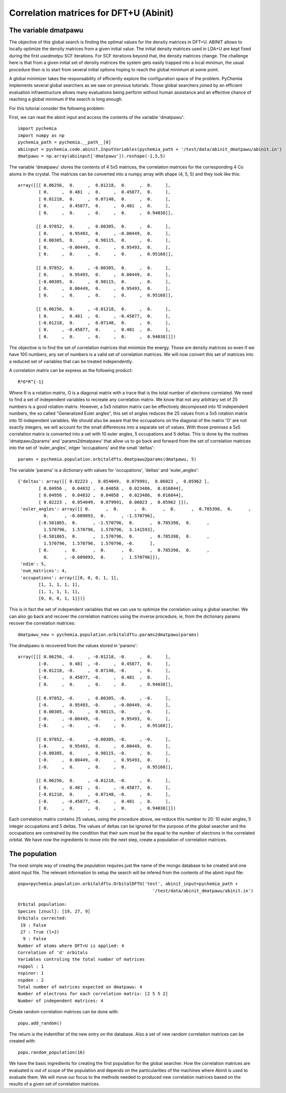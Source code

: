 Correlation matrices for DFT+U (Abinit)
---------------------------------------

The variable dmatpawu
~~~~~~~~~~~~~~~~~~~~~

The objective of this global search is finding the optimal values for the density matrices in DFT+U.
ABINIT allows to locally optimize the density matrices from a given initial value.
The initial density matrices used in LDA+U are kept fixed during the first `usedmatpu` SCF iterations.
For SCF iterations beyond that, the density matrices change. The challenge here is that from a given
initial set of density matrices the system gets easily trapped into a local minimun, the usual procedure
then is to start from several initial options hoping to reach the global minimum at some point.

A global minimizer takes the responsability of efficiently explore the configuration space of the problem.
PyChemia implements several global searchers as we saw on previous tutorials. Those global searchers joined
by an efficient evaluation infraestructure allows many evaluations being perform without human assistance and an
effective chance of reaching a global minimum if the search is long enough.

For this tutorial consider the following problem:

First, we can read the abinit input and access the contents of the variable 'dmatpawu'::

    import pychemia
    import numpy as np
    pychemia_path = pychemia.__path__[0]
    abiinput = pychemia.code.abinit.InputVariables(pychemia_path + '/test/data/abinit_dmatpawu/abinit.in')
    dmatpawu = np.array(abiinput['dmatpawu']).reshape(-1,5,5)

The variable 'dmatpawu' stores the contents of 4 5x5 matrices, the correlation matrices for the corresponding 4 Co atoms
in the crystal. The matrices can be converted into a numpy array with shape (4, 5, 5) and they look like this::

    array([[[ 0.06256,  0.     ,  0.01218,  0.     ,  0.     ],
            [ 0.     ,  0.481  ,  0.     ,  0.45877,  0.     ],
            [ 0.01218,  0.     ,  0.07148,  0.     ,  0.     ],
            [ 0.     ,  0.45877,  0.     ,  0.481  ,  0.     ],
            [ 0.     ,  0.     ,  0.     ,  0.     ,  0.94038]],

           [[ 0.97852,  0.     ,  0.00305,  0.     ,  0.     ],
            [ 0.     ,  0.95493,  0.     , -0.00449,  0.     ],
            [ 0.00305,  0.     ,  0.98115,  0.     ,  0.     ],
            [ 0.     , -0.00449,  0.     ,  0.95493,  0.     ],
            [ 0.     ,  0.     ,  0.     ,  0.     ,  0.95168]],

           [[ 0.97852,  0.     , -0.00305,  0.     ,  0.     ],
            [ 0.     ,  0.95493,  0.     ,  0.00449,  0.     ],
            [-0.00305,  0.     ,  0.98115,  0.     ,  0.     ],
            [ 0.     ,  0.00449,  0.     ,  0.95493,  0.     ],
            [ 0.     ,  0.     ,  0.     ,  0.     ,  0.95168]],

           [[ 0.06256,  0.     , -0.01218,  0.     ,  0.     ],
            [ 0.     ,  0.481  ,  0.     , -0.45877,  0.     ],
            [-0.01218,  0.     ,  0.07148,  0.     ,  0.     ],
            [ 0.     , -0.45877,  0.     ,  0.481  ,  0.     ],
            [ 0.     ,  0.     ,  0.     ,  0.     ,  0.94038]]])

The objective is to find the set of correlation matrices that minimize the energy. Those are density matrices so even
if we have 100 numbers, any set of numbers is a valid set of correlation matrices. We will now convert this set of
matrices into a reduced set of variables that can be treated independently.

A correlation matrix can be express as the following product::

    R*O*R^{-1}

Where R is a rotation matrix, O is a diagonal matrix with a trace that is the total number of electrons correlated.
We need to find a set of independent variables to recreate any correlation matrix. We know that not any arbitrary set
of 25 numbers is a good rotation matrix. However, a 5x5 rotation matrix can be effectively decomposed into 10 independent
numbers, the so called "Generalized Euler angles", this set of angles reduces the 25 values from a 5x5 rotation matrix
into 10 independent variables. We should also be aware that the occupations on the diagonal of the matrix 'O' are not
exactly integers, we will account for the small differences into a separate set of values. With those premises a 5x5
correlation matrix is converted into a set with 10 euler angles, 5 occupations and 5 deltas. This is done by the
routines 'dmatpawu2params' and 'params2dmatpawu' that allow us to go back and forward from the set of correlation
matrices into the set of 'euler_angles', intger 'occupations' and the small 'deltas'::

    params = pychemia.population.orbitaldftu.dmatpawu2params(dmatpawu, 5)

The variable 'params' is a dictionary with values for 'occupations', 'deltas' and 'euler_angles'::

    {'deltas': array([[ 0.02223 ,  0.054049,  0.079991,  0.06023 ,  0.05962 ],
            [ 0.04956 ,  0.04832 ,  0.04058 ,  0.023486,  0.016844],
            [ 0.04956 ,  0.04832 ,  0.04058 ,  0.023486,  0.016844],
            [ 0.02223 ,  0.054049,  0.079991,  0.06023 ,  0.05962 ]]),
     'euler_angles': array([[ 0.      ,  0.      ,  0.      ,  0.      ,  0.785398,  0.      ,
              0.      , -0.609893,  0.      , -1.570796],
            [-0.581865,  0.      , -1.570796,  0.      ,  0.785398,  0.      ,
              1.570796,  1.570796,  1.570796,  3.141593],
            [-0.581865,  0.      ,  1.570796,  0.      ,  0.785398,  0.      ,
              1.570796,  1.570796,  1.570796, -0.      ],
            [ 0.      ,  0.      ,  0.      ,  0.      ,  0.785398,  0.      ,
              0.      , -0.609893,  0.      ,  1.570796]]),
     'ndim': 5,
     'num_matrices': 4,
     'occupations': array([[0, 0, 0, 1, 1],
            [1, 1, 1, 1, 1],
            [1, 1, 1, 1, 1],
            [0, 0, 0, 1, 1]])}

This is in fact the set of independent variables that we can use to optimize the correlation using a global searcher.
We can also go back and recover the correlation matrices using the inverse procedure, ie, from the dictionary params
recover the correlation matrices::

    dmatpawu_new = pychemia.population.orbitaldftu.params2dmatpawu(params)

The dmatpawu is recovered from the values stored in 'params'::

    array([[[ 0.06256, -0.     , -0.01218, -0.     ,  0.     ],
            [-0.     ,  0.481  , -0.     ,  0.45877,  0.     ],
            [-0.01218, -0.     ,  0.07148, -0.     ,  0.     ],
            [-0.     ,  0.45877, -0.     ,  0.481  ,  0.     ],
            [ 0.     ,  0.     ,  0.     ,  0.     ,  0.94038]],

           [[ 0.97852, -0.     ,  0.00305, -0.     , -0.     ],
            [-0.     ,  0.95493, -0.     , -0.00449, -0.     ],
            [ 0.00305, -0.     ,  0.98115, -0.     , -0.     ],
            [-0.     , -0.00449, -0.     ,  0.95493,  0.     ],
            [-0.     , -0.     , -0.     ,  0.     ,  0.95168]],

           [[ 0.97852, -0.     , -0.00305, -0.     , -0.     ],
            [-0.     ,  0.95493,  0.     ,  0.00449,  0.     ],
            [-0.00305,  0.     ,  0.98115, -0.     ,  0.     ],
            [-0.     ,  0.00449, -0.     ,  0.95493,  0.     ],
            [-0.     ,  0.     ,  0.     ,  0.     ,  0.95168]],

           [[ 0.06256,  0.     , -0.01218, -0.     ,  0.     ],
            [ 0.     ,  0.481  ,  0.     , -0.45877,  0.     ],
            [-0.01218,  0.     ,  0.07148, -0.     ,  0.     ],
            [-0.     , -0.45877, -0.     ,  0.481  ,  0.     ],
            [ 0.     ,  0.     ,  0.     ,  0.     ,  0.94038]]])

Each correlation matrix contains 25 values, using the procedure above, we reduce this number to 20: 10 euler angles, 5
integer occupations and 5 deltas. The values of deltas can be ignored for the purpose of the global searcher and the
occupations are contrained by the condition that their sum must be the equal to the number of electrons in the
correlated orbital. We have now the ingredients to move into the next step, create a population of correlation matrices.

The population
~~~~~~~~~~~~~~

The most simple way of creating the population requires just the name of the mongo database to be created and one abinit
input file. The relevant information to setup the search will be infered from the contents of the abinit input file::

    popu=pychemia.population.orbitaldftu.OrbitalDFTU('test', abinit_input=pychemia_path +
                                                        '/test/data/abinit_dmatpawu/abinit.in')

    Orbital population:
    Species [znucl]: [19, 27, 9]
    Orbitals corrected:
     19 : False
     27 : True (l=2)
      9 : False
    Number of atoms where DFT+U is applied: 4
    Correlation of 'd' orbitals
    Variables controling the total number of matrices
    nsppol : 1
    nspinor: 1
    nspden : 2
    Total number of matrices expected on dmatpawu: 4
    Number of electrons for each correlation matrix: [2 5 5 2]
    Number of independent matrices: 4


Create random correlation matrices can be done with::

    popu.add_random()

The return is the Indentifier of the new entry on the database.
Also a set of new random correlation matrices can be created with::

    popu.random_population(16)

We have the basic ingredients for creating the first population for the global searcher.
How the correlation matrices are evaluated is out of scope of the population and depends on the particularities of the
machines where Abinit is used to evaluate them. We will move our focus to the methods needed to produced new correlation
matrices based on the results of a given set of correlation matrices.

